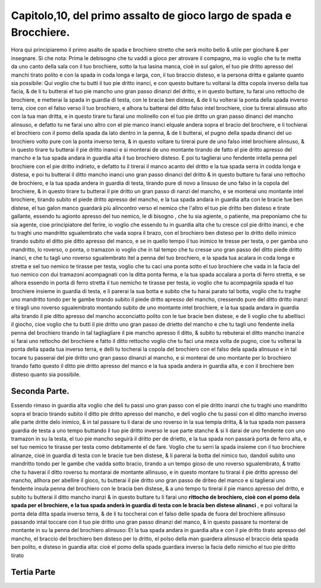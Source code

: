 Capitolo,10, del primo assalto de gioco largo de spada e Brocchiere.
####################################################################

Hora qui principiaremo il primo asalto de spada e brochiero stretto
che serà molto bello & utile per giochare & per insegnare. Si che nota: 
Prima le debisogno che tu vaddi a gioco per atrovare il compagno, ma io voglio
che tu te metta da uno canto della sala con il tuo brochiere, sotto la tua lasina
manca, cioè in sul galon, el tuo pie dritto apresso del manchi tirato polito e con
la spada in coda longa e larga, con, il tuo braccio disteso, e la persona dritta e 
galante quanto sia possibile: Qui voglio che tu butti il tuo pie dritto inanci, e con
questo buttare tu voltarai la ditta copola inverso della tua facia, & de li tu
butterai el tuo pie mancho uno gran passo dinanzi del dritto, e in questo buttare,
tu farai uno rettocho de brochiere, e metterai la spada in guardia di testa, con
le bracia ben distese, & de li tu volterai la ponta della spada inverso terra, cioe
con el falso verso il tuo brochiero, e alhora tu batterai del ditto falso intel 
brochiere, cioe tu tirerai alinsuso alto con la tua man dritta, e in questo tirare tu
farai uno molinello con el tuo pie dritto un gran passo dinanci del mancho alinsuso,
e defatto tu ne farai uno altro con el pie manco inanci elquale andera sopra
el bracio del brochiere, e li tochierai el brochiero con il pomo della spada
da lato dentro in la penna, & de li butterai, el pugno della spada dinanci del uo
brochiero volto pure con la ponta inverso terra, & in questo voltare tu tirerai
pure de uno falso intel brochiere alinsuso, & in questo tirare tu butterai il pie
dritto inanci e si monterai de uno montante tirando de fatto el pie dritto apresso
del mancho e la tua spada andara in guardia alta il tuo brochiero disteso. E
poi tu taglierai uno fendente intella penna pel brochiere con el pie dritto indrieto,
e defatto tu il tirerai il manco acanto del dritto e la tua spada serra in codda
longa e distesa, e poi tu butterai il ditto mancho inanci uno gran passo dinanci
del dritto & in questo buttare tu farai uno rettocho de brochiero, e la tua spada
andera in guardia di testa, tirando pure di novo a linsuso de uno falso in la
copola del brochiere, & in questo tirare tu butterai il pie dritto un gran passo di
nanzi  del mancho, e se monterai uno montante intel brochiere, tirando subito
el piede dritto apresso del mancho, e la tua spada andara in guardia alta
con le bracie tue ben distese, el tuo galon manco guardarà più alincontro verso
el nemico che l'altro el tuo pie dritto ben disteso e tirate gallante, essendo tu
agionto apresso del tuo nemico, le di bisogno , che tu sia agiente, o patiente, ma
preponiamo che tu sia agente, cioe principiatore del ferire, io voglio che essendo
tu in guardia alta che tu cresce col pie dritto inanci, e che tu traghi uno mandritto
sgualembrato che vada sopra il brazo, con el brochiero ben disteso per
lo dritto dello inimico tirando subito el ditto pie ditto apresso del manco, e se
in quello tempo il tuo inimico te tresse per testa, o per gamba uno mandritto, 
lo roverso, o ponta, o tramazon io voglio che in tal tempo che tu cresse uno
gran passo del ditto piede dritto inanci, e che tu tagli uno roverso sgualembrato itel
a penna del tuo brochiero, e la spada tua acalara in coda longa e stretta e sel tuo
nemico te tirasse per testa, voglio che tu caci una ponta sotto el tuo brochiere che
vada in la facia del tuo nemico con dui tramazoni acompagnati con la ditta ponta 
ferma, e la tua spada accalara a porta di ferro stretta, e se alhora essendo in porta 
di ferro stretta il tuo nemicho te tirasse per testa, io voglio che tu acompagnila
spada el tuo brochiere insieme in guardia di testa, e li parerai la sua botta e subito 
che tu harai parato tal botta, voglio che tu traghe uno mandritto tondo per
le gambe tirando subito il piede dritto apresso del mancho, cressendo pure del
ditto dritto inanzi e tiragli uno roverso sgualembrato montando subito de uno
montante intel brochiere, e la tua spada andara in guardia alta tirando il pie
ditto apresso del mancho acconciatto polito con le tue bracie ben distese, e de 
li voglio che tu abellisci il giocho, cioe voglio che tu butti il pie dritto uno gran
passo de drietto del mancho e che tu tagli uno fendente inella penna del brochiero
tirando in tal tagliagliare il pie mancho apresso il ditto, & subito tu rebuterai
el ditto mancho inanzi:e si farai uno rettocho del brochiere e fatto il ditto
rettocho voglio che tu faci una meza volta de pugno, cioe tu volterai la ponta
della spada tua inverso terra, e delli tu tocherai la copola del brochiero con el
falso dela spada alinsuso e in tal tocare tu passerai del pie dritto uno gran passo
dinanzi al mancho, e si monterai de uno montante per lo brochiero tirando fatto
questo il ditto pie dritto apresso del manco e la tua spada andera in guardia alta, 
e con il brochiere ben disteso quanto sia possibile.

Seconda Parte.
==============

Essendo rimaso in guardia alta voglio che deli tu passi uno gran passo con 
el pie dritto inanzi che tu traghi uno mandritto sopra el bracio tirando subito
il ditto pie dritto apresso del mancho, e deli voglio che tu passi con el ditto
mancho inverso alle parte dritte delo inimico, & in tal passare tu li darai de uno 
roverso in la sua tempia dritta, & la tua spada non passera guardia de testa a uno 
tempo buttando il tuo pie dritto inverso le sue parte stanche & si li darai de uno 
fendente con uno tramazon in su la testa, el tuo pie mancho seguirà il dritto per 
de drietto, e la tua spada non passarà porta de ferro alta, e sel tuo nemico te tirasse
per testa como debitamente el de fare. Voglio che tu serri la spada insieme
con il tuo brochiere alinanze, cioè in guardia di testa con le bracie tue ben distese,
& li parerai la botta del nimico tuo, dandoli subito uno mandritto tondo
per le gambe che vadda sotto bracio, tirando a un tempo gioso de uno roverso
sgualembrato, & tratto che tu haverai il ditto roverso tu montarai de montante 
allinsuso, e in questo montare tu tirarai il pie dritto apresso del mancho, allhora
per abellire il gioco, tu butterai il pie dritto uno gran passo de driteo  del manco
e si taglierai uno fendente insula penna del brochiero con le bracia ben distese,
& a uno tempo tu tirerai il pie manco apresso del dritto, e subito tu butterai 
il ditto mancho inanzi & in questo buttare tu li farai uno **rittocho de brochiero, 
cioè con el pomo dela spada per el brochiere, e la tua spada anderà in 
guardia di testa con le bracia ben distese alinanci** , e poi voltarai la ponta dela ditta 
spada inverso terra, & de li tu toccherai con el falso delle spada de fuora del
brochiere allinsuso passando intal toccare con il tuo pie dritto uno gran passo
dinanzi del manco, & in questo passare tu monterai de montante in su la penna
del brochiero alinsuso: Et la tua spada andara in guardia alta e con il pie dritto
tirato apresso del mancho, el braccio del brochiero ben disteso per lo dritto, el
polso della man guardera alinsuso el braccio dela spada ben polito, e disteso in 
guardia alta: cioè el pomo della spada guardara inverso la facia dello nimicho
el tuo pie dritto tirato

Tertia Parte
============